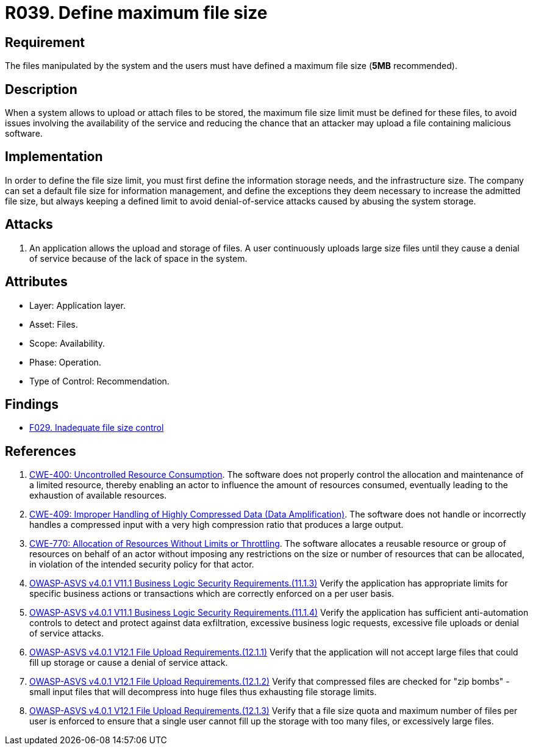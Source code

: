 :slug: rules/039/
:category: files
:description: This requirement establishes the importance of defining a maximum size for files in the application to avoid DoS attacks.
:keywords: Files, Size, Limit, DoS, ASVS, CWE, Rules, Ethical Hacking, Pentesting
:rules: yes

= R039. Define maximum file size

== Requirement

The files manipulated by the system and the users
must have defined a maximum file size (*5MB* recommended).

== Description

When a system allows to upload or attach files to be stored,
the maximum file size limit must be defined for these files,
to avoid issues
involving the availability of the service
and reducing the chance that an attacker
may upload a file containing malicious software.

== Implementation

In order to define the file size limit,
you must first define the information storage needs,
and the infrastructure size.
The company can set a default file size
for information management,
and define the exceptions they deem necessary
to increase the admitted file size,
but always keeping a defined limit
to avoid denial-of-service attacks
caused by abusing the system storage.

== Attacks

. An application allows the upload and storage of files.
A user continuously uploads large size files
until they cause a denial of service
because of the lack of space in the system.

== Attributes

* Layer: Application layer.
* Asset: Files.
* Scope: Availability.
* Phase: Operation.
* Type of Control: Recommendation.

== Findings

* [inner]#link:/findings/029/[F029. Inadequate file size control]#

== References

. [[r1]] link:https://cwe.mitre.org/data/definitions/400.html[CWE-400: Uncontrolled Resource Consumption].
The software does not properly control the allocation and maintenance of a
limited resource,
thereby enabling an actor to influence the amount of resources consumed,
eventually leading to the exhaustion of available resources.

. [[r2]] link:https://cwe.mitre.org/data/definitions/409.html[CWE-409: Improper Handling of Highly Compressed Data (Data Amplification)].
The software does not handle or incorrectly handles a compressed input with a
very high compression ratio that produces a large output.

. [[r3]] link:https://cwe.mitre.org/data/definitions/770.html[CWE-770: Allocation of Resources Without Limits or Throttling].
The software allocates a reusable resource or group of resources on behalf of
an actor without imposing any restrictions on the size or number of resources
that can be allocated,
in violation of the intended security policy for that actor.

. [[r4]] link:https://owasp.org/www-project-application-security-verification-standard/[OWASP-ASVS v4.0.1
V11.1 Business Logic Security Requirements.(11.1.3)]
Verify the application has appropriate limits for specific business actions or
transactions which are correctly enforced on a per user basis.

. [[r5]] link:https://owasp.org/www-project-application-security-verification-standard/[OWASP-ASVS v4.0.1
V11.1 Business Logic Security Requirements.(11.1.4)]
Verify the application has sufficient anti-automation controls to detect and
protect against data exfiltration, excessive business logic requests, excessive
file uploads or denial of service attacks.

. [[r6]] link:https://owasp.org/www-project-application-security-verification-standard/[OWASP-ASVS v4.0.1
V12.1 File Upload Requirements.(12.1.1)]
Verify that the application will not accept large files that could fill up
storage or cause a denial of service attack.

. [[r7]] link:https://owasp.org/www-project-application-security-verification-standard/[OWASP-ASVS v4.0.1
V12.1 File Upload Requirements.(12.1.2)]
Verify that compressed files are checked for "zip bombs" - small input files
that will decompress into huge files thus exhausting file storage limits.

. [[r8]] link:https://owasp.org/www-project-application-security-verification-standard/[OWASP-ASVS v4.0.1
V12.1 File Upload Requirements.(12.1.3)]
Verify that a file size quota and maximum number of files per user is enforced
to ensure that a single user cannot fill up the storage with too many files,
or excessively large files.
